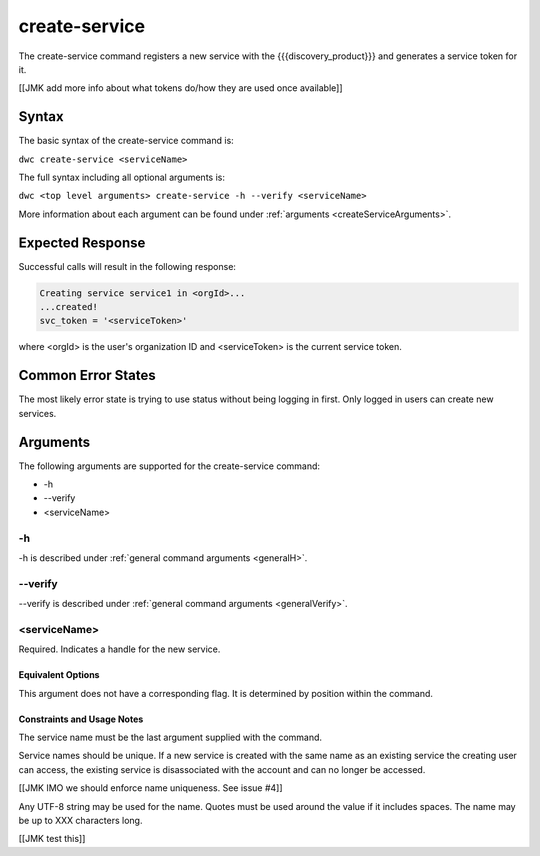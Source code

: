 create-service
~~~~~~~~~~~~~~

The create-service command registers a new service with the {{{discovery_product}}} and generates  a service token for it.

[[JMK add more info about what tokens do/how they are used once available]]

Syntax
++++++

The basic syntax of the create-service command is:

``dwc create-service <serviceName>``

The full syntax including all optional arguments is:

``dwc <top level arguments> create-service -h --verify <serviceName>``

More information about each argument can be found under :ref:`arguments <createServiceArguments>`.

Expected Response
+++++++++++++++++

Successful calls will result in the following response:

.. code-block:: none
   
   Creating service service1 in <orgId>...
   ...created!
   svc_token = '<serviceToken>'

where <orgId> is the user's organization ID and <serviceToken> is the current service token.

Common Error States
+++++++++++++++++++

The most likely error state is trying to use status without being logging in first. Only logged in users can create new services.

.. _createServiceArguments:

Arguments
+++++++++

The following arguments are supported for the create-service command:

* -h
* --verify
* <serviceName>

-h
&&

-h is described under :ref:`general command arguments <generalH>`.

--verify
&&&&&&&&

--verify is described under :ref:`general command arguments <generalVerify>`.

.. _createServiceName:

<serviceName>
&&&&&&&&&&&&&

Required. Indicates a handle for the new service.

Equivalent Options
%%%%%%%%%%%%%%%%%%

This argument does not have a corresponding flag. It is determined by position within the command.

Constraints and Usage Notes
%%%%%%%%%%%%%%%%%%%%%%%%%%%

The service name must be the last argument supplied with the command.

Service names should be unique. If a new service is created with the same name as an existing service the creating user can access, the existing service is disassociated with the account and can no longer be accessed.

[[JMK IMO we should enforce name uniqueness. See issue #4]]

Any UTF-8 string may be used for the name. Quotes must be used around the value if it includes spaces. The name may be up to XXX characters long.

[[JMK test this]]
